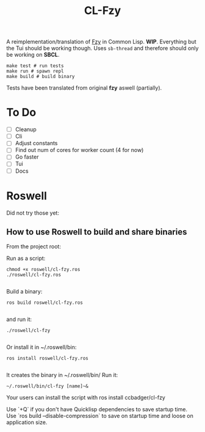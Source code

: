 #+title: CL-Fzy

A reimplementation/translation of [[https://github.com/jhawthorn/fzy][Fzy]] in Common Lisp. *WIP*. Everything but the
Tui should be working though. Uses ~sb-thread~ and therefore should only be
working on *SBCL*.

#+begin_src shell
make test # run tests
make run # spawn repl
make build # build binary
#+end_src

Tests have been translated from original *fzy* aswell (partially).

* To Do
- [ ] Cleanup
- [ ] Cli
- [ ] Adjust constants
- [ ] Find out num of cores for worker count (4 for now)
- [ ] Go faster
- [ ] Tui
- [ ] Docs


* Roswell
Did not try those yet:
** How to use Roswell to build and share binaries

From the project root:

Run as a script:

#+begin_src shell
chmod +x roswell/cl-fzy.ros
./roswell/cl-fzy.ros

#+end_src
Build a binary:

#+begin_src shell
ros build roswell/cl-fzy.ros

#+end_src
and run it:

#+begin_src shell
./roswell/cl-fzy

#+end_src
Or install it in ~/.roswell/bin:

#+begin_src shell
ros install roswell/cl-fzy.ros

#+end_src
It creates the binary in ~/.roswell/bin/
Run it:

#+begin_src shell
~/.roswell/bin/cl-fzy [name]~&
#+end_src

Your users can install the script with ros install ccbadger/cl-fzy

Use `+Q` if you don't have Quicklisp dependencies to save startup time.
Use `ros build --disable-compression` to save on startup time and loose on application size.


